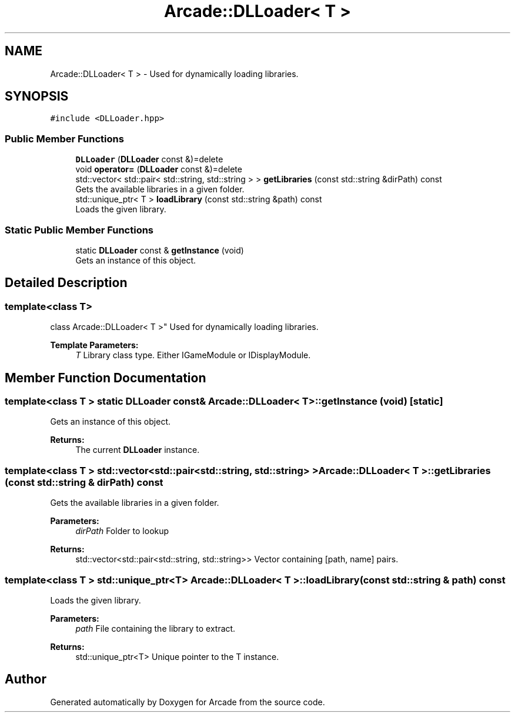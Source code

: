 .TH "Arcade::DLLoader< T >" 3 "Sat Mar 28 2020" "Version 1.0" "Arcade" \" -*- nroff -*-
.ad l
.nh
.SH NAME
Arcade::DLLoader< T > \- Used for dynamically loading libraries\&.  

.SH SYNOPSIS
.br
.PP
.PP
\fC#include <DLLoader\&.hpp>\fP
.SS "Public Member Functions"

.in +1c
.ti -1c
.RI "\fBDLLoader\fP (\fBDLLoader\fP const &)=delete"
.br
.ti -1c
.RI "void \fBoperator=\fP (\fBDLLoader\fP const &)=delete"
.br
.ti -1c
.RI "std::vector< std::pair< std::string, std::string > > \fBgetLibraries\fP (const std::string &dirPath) const"
.br
.RI "Gets the available libraries in a given folder\&. "
.ti -1c
.RI "std::unique_ptr< T > \fBloadLibrary\fP (const std::string &path) const"
.br
.RI "Loads the given library\&. "
.in -1c
.SS "Static Public Member Functions"

.in +1c
.ti -1c
.RI "static \fBDLLoader\fP const  & \fBgetInstance\fP (void)"
.br
.RI "Gets an instance of this object\&. "
.in -1c
.SH "Detailed Description"
.PP 

.SS "template<class T>
.br
class Arcade::DLLoader< T >"
Used for dynamically loading libraries\&. 


.PP
\fBTemplate Parameters:\fP
.RS 4
\fIT\fP Library class type\&. Either IGameModule or IDisplayModule\&. 
.RE
.PP

.SH "Member Function Documentation"
.PP 
.SS "template<class T > static \fBDLLoader\fP const& \fBArcade::DLLoader\fP< T >::getInstance (void)\fC [static]\fP"

.PP
Gets an instance of this object\&. 
.PP
\fBReturns:\fP
.RS 4
The current \fBDLLoader\fP instance\&. 
.RE
.PP

.SS "template<class T > std::vector<std::pair<std::string, std::string> > \fBArcade::DLLoader\fP< T >::getLibraries (const std::string & dirPath) const"

.PP
Gets the available libraries in a given folder\&. 
.PP
\fBParameters:\fP
.RS 4
\fIdirPath\fP Folder to lookup 
.RE
.PP
\fBReturns:\fP
.RS 4
std::vector<std::pair<std::string, std::string>> Vector containing [path, name] pairs\&. 
.RE
.PP

.SS "template<class T > std::unique_ptr<T> \fBArcade::DLLoader\fP< T >::loadLibrary (const std::string & path) const"

.PP
Loads the given library\&. 
.PP
\fBParameters:\fP
.RS 4
\fIpath\fP File containing the library to extract\&. 
.RE
.PP
\fBReturns:\fP
.RS 4
std::unique_ptr<T> Unique pointer to the T instance\&. 
.RE
.PP


.SH "Author"
.PP 
Generated automatically by Doxygen for Arcade from the source code\&.
